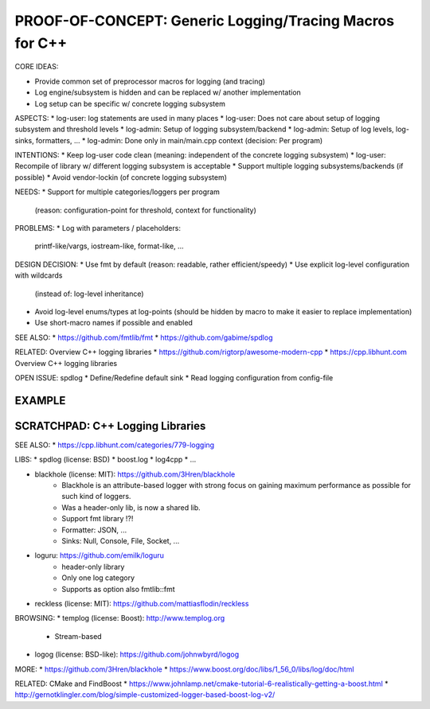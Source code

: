 PROOF-OF-CONCEPT: Generic Logging/Tracing Macros for C++
=============================================================================

CORE IDEAS:

* Provide common set of preprocessor macros for logging (and tracing)
* Log engine/subsystem is hidden and can be replaced w/ another implementation
* Log setup can be specific w/ concrete logging subsystem

ASPECTS:
* log-user: log statements are used in many places
* log-user: Does not care about setup of logging subsystem and threshold levels
* log-admin: Setup of logging subsystem/backend
* log-admin: Setup of log levels, log-sinks, formatters, ...
* log-admin: Done only in main/main.cpp context (decision: Per program)

INTENTIONS: 
* Keep log-user code clean (meaning: independent of the concrete logging subsystem)
* log-user: Recompile of library w/ different logging subsystem is acceptable
* Support multiple logging subsystems/backends (if possible)
* Avoid vendor-lockin (of concrete logging subsystem)

NEEDS:
* Support for multiple categories/loggers per program 
  (reason: configuration-point for threshold, context for functionality)

PROBLEMS:
* Log with parameters / placeholders: 
  printf-like/vargs, iostream-like, format-like, ...


DESIGN DECISION:
* Use fmt by default (reason: readable, rather efficient/speedy)
* Use explicit log-level configuration with wildcards
  (instead of: log-level inheritance)
* Avoid log-level enums/types at log-points 
  (should be hidden by macro to make it easier to replace implementation)
* Use short-macro names if possible and enabled


SEE ALSO:
* https://github.com/fmtlib/fmt
* https://github.com/gabime/spdlog

RELATED: Overview C++ logging libraries
* https://github.com/rigtorp/awesome-modern-cpp
* https://cpp.libhunt.com Overview C++ logging libraries

OPEN ISSUE: spdlog
* Define/Redefine default sink
* Read logging configuration from config-file



EXAMPLE
------------------------------------------------------------------------------

.. code-block: c++

    CXXLOG_DEFINE_CATEGORY(log, "foo.bar");
    
    // -- MACROS:
    // SAME AS: CXXLOG_ERROR()
    LOG_FATAL(log, "Message ...");
    LOG_ERROR(log, "Message ...");
    LOG_WARN(log, "Message ...");
    LOG_INFO(log, "Message ...");
    LOG_DEBUG(log, "Message ...");

    // -- MACROS WITH CONDITION:
    LOG_FATAL_IF(condition, log, "Message ...");
    LOG_ERROR_IF(condition, log, "Message ...");
    LOG_WARN_IF(condition, log, "Message ...");
    LOG_INFO_IF(condition, log, "Message ...");
    LOG_DEBUG_IF(condition, log, "Message ...");

    // -- CASE: Log message w/ parameters
    std::string name("Alice");
    LOG_ERROR_F(log, "Hello {0} (number={1:d}", name, 42);


SCRATCHPAD: C++ Logging Libraries
-----------------------------------------------------------------------------

SEE ALSO:
* https://cpp.libhunt.com/categories/779-logging

LIBS:
* spdlog (license: BSD)
* boost.log
* log4cpp
* ...

* blackhole (license: MIT): https://github.com/3Hren/blackhole
    - Blackhole is an attribute-based logger with strong focus on gaining maximum performance as possible for such kind of loggers.
    - Was a header-only lib, is now a shared lib.
    - Support fmt library !?!
    - Formatter: JSON, ...
    - Sinks: Null, Console, File, Socket, ...

* loguru: https://github.com/emilk/loguru
    - header-only library
    - Only one log category
    - Supports as option also fmtlib::fmt

* reckless (license: MIT): https://github.com/mattiasflodin/reckless

BROWSING:
* templog (license: Boost): http://www.templog.org
    - Stream-based

* logog (license: BSD-like): https://github.com/johnwbyrd/logog

MORE:
* https://github.com/3Hren/blackhole
* https://www.boost.org/doc/libs/1_56_0/libs/log/doc/html

RELATED: CMake and FindBoost
* https://www.johnlamp.net/cmake-tutorial-6-realistically-getting-a-boost.html
* http://gernotklingler.com/blog/simple-customized-logger-based-boost-log-v2/


